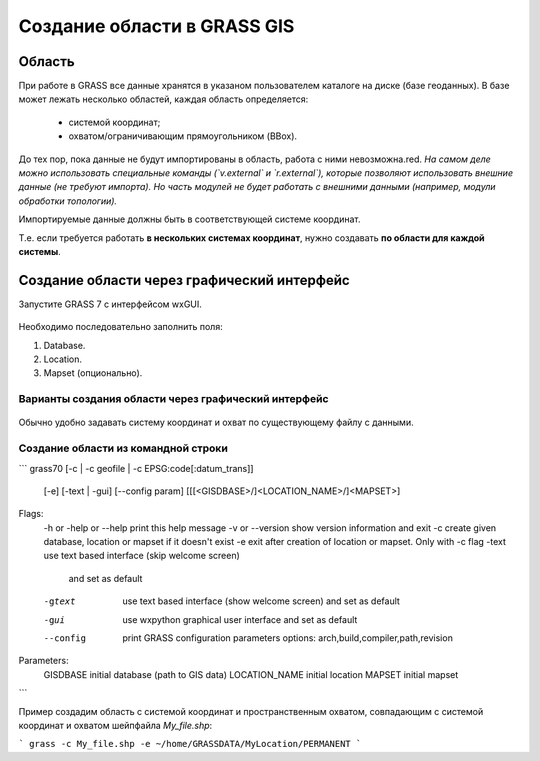 Создание области в  GRASS GIS
=============================

Область
-------

При работе в GRASS все данные хранятся в указаном пользователем каталоге на диске (базе геоданных). В базе может лежать несколько областей, каждая область определяется:

 * системой координат;
 * охватом/ограничивающим прямоугольником (BBox).

До тех пор, пока данные не будут импортированы в область, работа с ними невозможна.red.  *На самом деле можно использовать специальные команды (`v.external` и `r.external`), которые позволяют использовать внешние данные (не требуют импорта). Но часть модулей не будет работать с внешними данными (например, модули обработки топологии).*

Импортируемые данные должны быть в соответствующей системе координат.

Т.е. если требуется работать **в нескольких системах координат**, нужно создавать **по области для каждой системы**.




Создание области через графический интерфейс
--------------------------------------------

Запустите GRASS 7 с интерфейсом wxGUI.

 .. figure:: img/wxGUI_start.png
    :name: grass_GUI_start
    :align: center


Необходимо последовательно заполнить поля:

1. Database.
2. Location.
3. Mapset (опционально).


Варианты создания области через графический интерфейс
~~~~~~~~~~~~~~~~~~~~~~~~~~~~~~~~~~~~~~~~~~~~~~~~~~~~~

 .. figure:: img/define_Location.png
    :name: grass_define_location
    :align: center



Обычно удобно задавать систему координат и охват по существующему файлу с данными.


Создание области из командной строки
~~~~~~~~~~~~~~~~~~~~~~~~~~~~~~~~~~~~

```
grass70 [-c | -c geofile | -c EPSG:code[:datum_trans]]
          [-e] [-text | -gui] [--config param]
          [[[<GISDBASE>/]<LOCATION_NAME>/]<MAPSET>]

Flags:
  -h or -help or --help      print this help message
  -v or --version            show version information and exit
  -c                         create given database, location or mapset if it doesn't exist
  -e                         exit after creation of location or mapset. Only with -c flag
  -text                      use text based interface (skip welcome screen)
                               and set as default
  -gtext                     use text based interface (show welcome screen)
                               and set as default
  -gui                       use wxpython graphical user interface
                               and set as default
  --config                   print GRASS configuration parameters
                               options: arch,build,compiler,path,revision

Parameters:
  GISDBASE                   initial database (path to GIS data)
  LOCATION_NAME              initial location
  MAPSET                     initial mapset
```

Пример создадим область с системой координат и пространственным охватом, совпадающим с системой координат и охватом шейпфайла `My_file.shp`:

```
grass -c My_file.shp -e ~/home/GRASSDATA/MyLocation/PERMANENT
```


